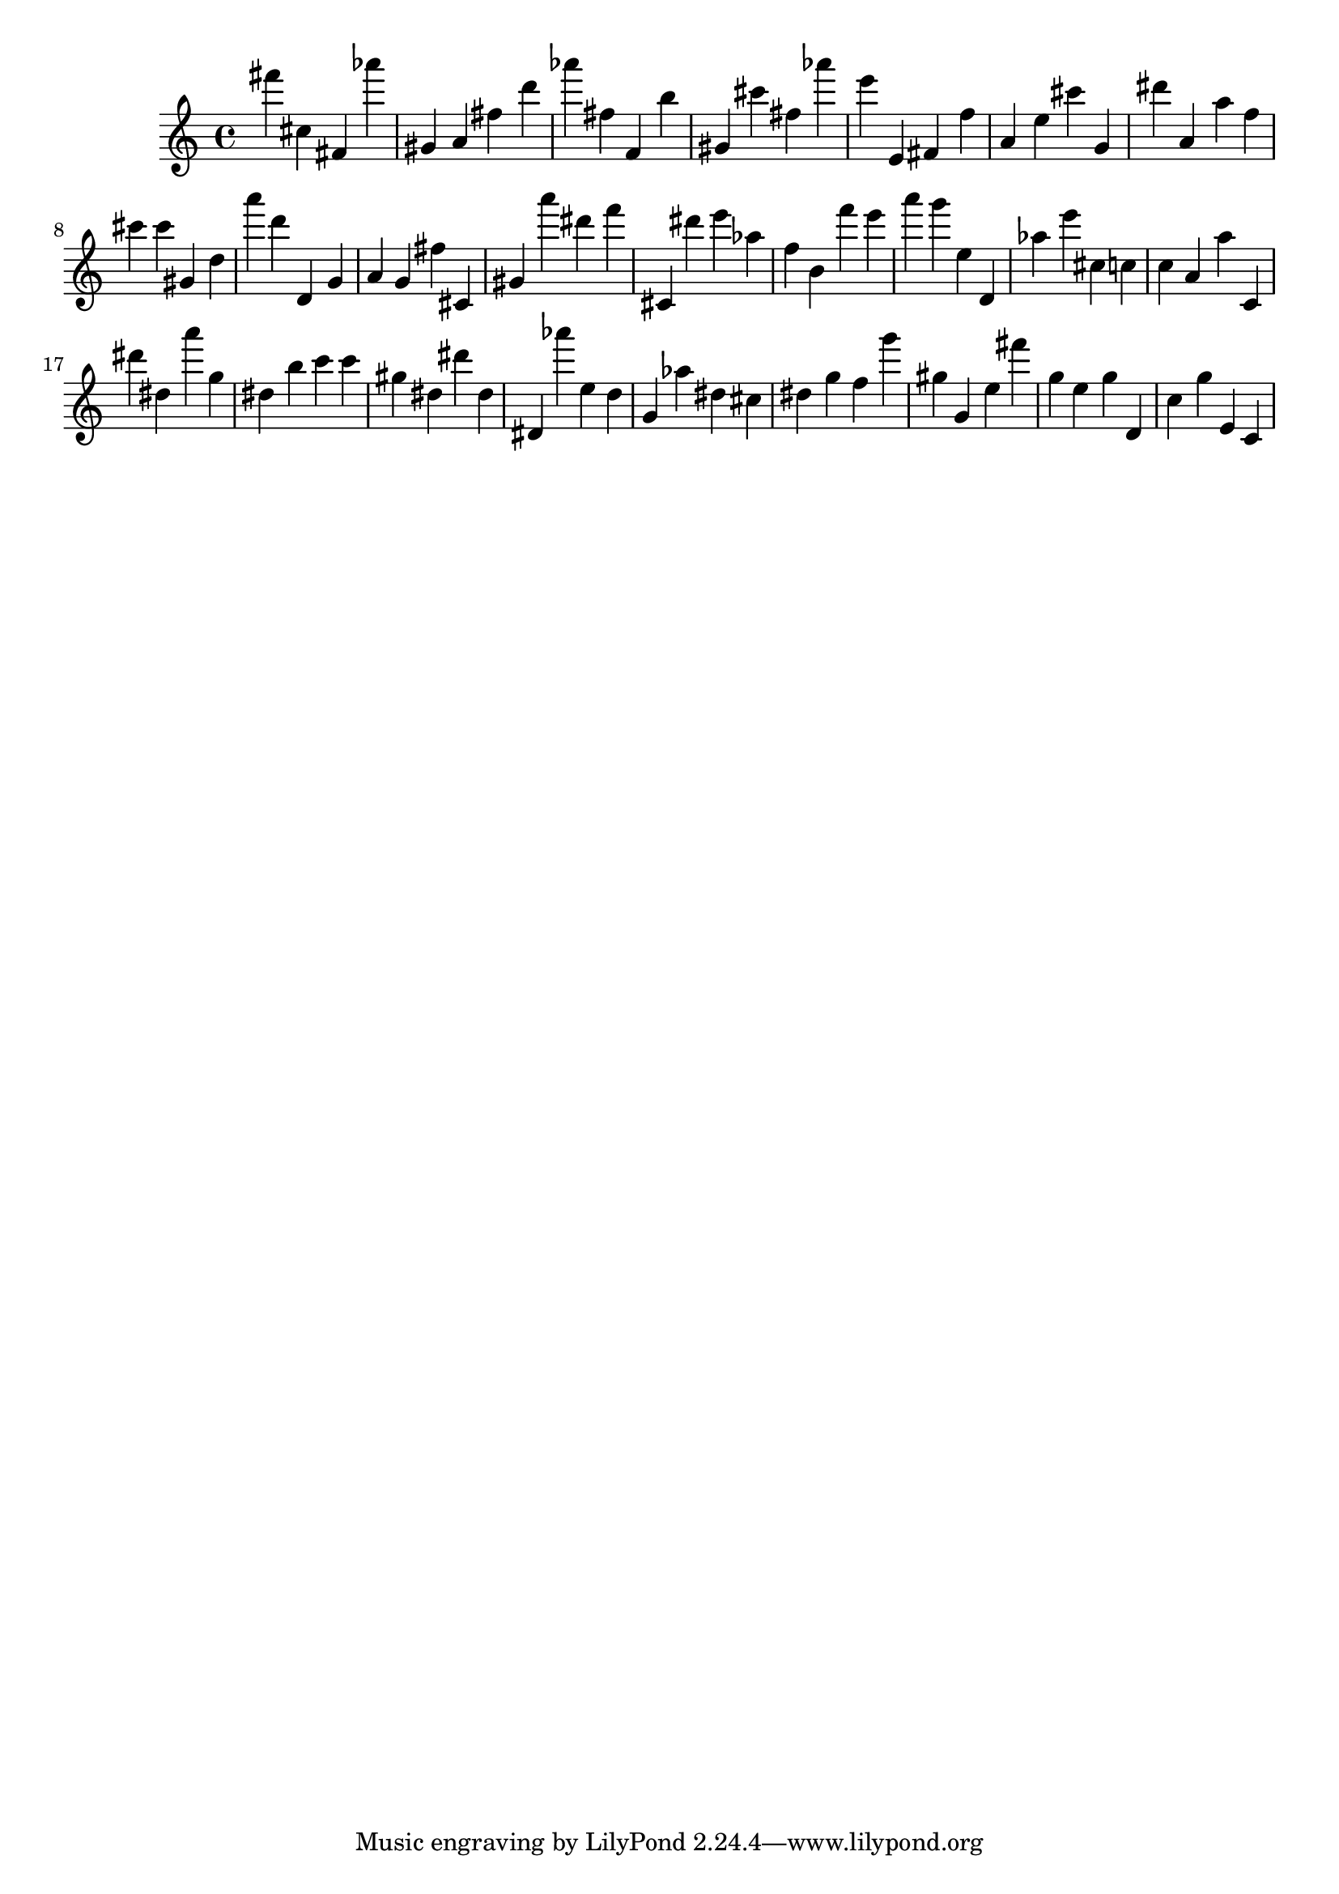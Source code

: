 \version "2.18.2"
\score {

{
\clef treble
fis''' cis'' fis' as''' gis' a' fis'' d''' as''' fis'' f' b'' gis' cis''' fis'' as''' e''' e' fis' f'' a' e'' cis''' g' dis''' a' a'' f'' cis''' cis''' gis' d'' a''' d''' d' g' a' g' fis'' cis' gis' a''' dis''' f''' cis' dis''' e''' as'' f'' b' f''' e''' a''' g''' e'' d' as'' e''' cis'' c'' c'' a' a'' c' dis''' dis'' a''' g'' dis'' b'' c''' c''' gis'' dis'' dis''' dis'' dis' as''' e'' d'' g' as'' dis'' cis'' dis'' g'' f'' g''' gis'' g' e'' fis''' g'' e'' g'' d' c'' g'' e' c' 
}

 \midi { }
 \layout { }
}